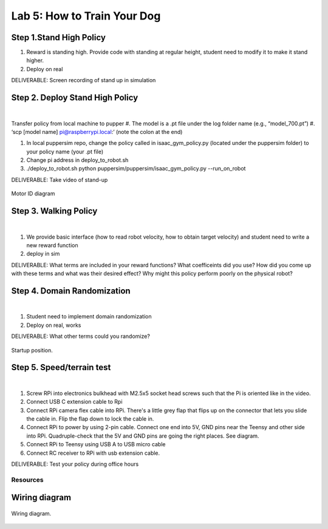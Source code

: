 Lab 5: How to Train Your Dog
========================

Step 1.Stand High Policy
^^^^^^^^^^^^^^^^^^^^^^^^^^^^^^^^^^^^^^^^
#. Reward is standing high. Provide code with standing at regular height, student need to modify it to make it stand higher.
#. Deploy on real

DELIVERABLE: Screen recording of stand up in simulation

Step 2. Deploy Stand High Policy
^^^^^^^^^^^^^^^^^^^^^^^^^^^^^^^^^^^^^^^^

.. raw:: html

    <div style="position: relative; padding-bottom: 56.25%; height: 0; overflow: hidden; max-width: 100%; height: auto;">
        <iframe src="https://www.youtube.com/embed/Xhj-rCPxm6o" frameborder="0" allowfullscreen style="position: absolute; top: 0; left: 0; width: 100%; height: 100%;"></iframe>
    </div>

|
Transfer policy from local machine to pupper
#. The model is a .pt file under the log folder name (e.g., “model_700.pt”)
#. ‘scp [model name] pi@raspberrypi.local:’ (note the colon at the end)

#. In local puppersim repo, change the policy called in isaac_gym_policy.py (located under the puppersim folder) to your policy name (your .pt file)
#. Change pi address in deploy_to_robot.sh
#. ./deploy_to_robot.sh python puppersim/puppersim/isaac_gym_policy.py --run_on_robot


DELIVERABLE: Take video of stand-up


.. figure:: ../_static/motor_ids.png
    :align: center
    
    Motor ID diagram

Step 3. Walking Policy
^^^^^^^^^^^^^^^^^^^^^^^^^^^^^^^^^^^^^^^^

.. raw:: html

    <div style="position: relative; padding-bottom: 56.25%; height: 0; overflow: hidden; max-width: 100%; height: auto;">
        <iframe src="https://www.youtube.com/embed/vv3jABUq3ng" frameborder="0" allowfullscreen style="position: absolute; top: 0; left: 0; width: 100%; height: 100%;"></iframe>
    </div>

|

#. We provide basic interface (how to read robot velocity, how to obtain target velocity) and student need to write a new reward function
#. deploy in sim

DELIVERABLE: What terms are included in your reward functions? What coefficeints did you use? How did you come up with these terms and what was their desired effect? Why might this policy perform poorly on the physical robot?

Step 4. Domain Randomization
^^^^^^^^^^^^^^^^^^^^^^^^^^^^^^^^^^^^^^^^^^^^^^^^^^^^^^^^^^^^

.. raw:: html

    <div style="position: relative; padding-bottom: 56.25%; height: 0; overflow: hidden; max-width: 100%; height: auto;">
        <iframe src="https://www.youtube.com/embed/OArwzrKzQdM" frameborder="0" allowfullscreen style="position: absolute; top: 0; left: 0; width: 100%; height: 100%;"></iframe>
    </div>

|

#. Student need to implement domain randomization
#. Deploy on real, works



DELIVERABLE: What other terms could you randomize?



.. figure:: ../_static/djipupper_photos/startup-position.png
    :align: center
    
    Startup position.


Step 5. Speed/terrain test
^^^^^^^^^^^^^^^^^^^^^^^^^^^^^^^^^^^^^^^^^^^^^^^^^^^^^^^^^^^^

.. raw:: html

    <div style="position: relative; padding-bottom: 56.25%; height: 0; overflow: hidden; max-width: 100%; height: auto;">
        <iframe src="https://www.youtube.com/embed/OArwzrKzQdM" frameborder="0" allowfullscreen style="position: absolute; top: 0; left: 0; width: 100%; height: 100%;"></iframe>
    </div>

|

#. Screw RPi into electronics bulkhead with M2.5x5 socket head screws such that the Pi is oriented like in the video.
#. Connect USB C extension cable to Rpi
#. Connect RPi camera flex cable into RPi. There's a little grey flap that flips up on the connector that lets you slide the cable in. Flip the flap down to lock the cable in.
#. Connect RPi to power by using 2-pin cable. Connect one end into 5V, GND pins near the Teensy and other side into RPi. Quadruple-check that the 5V and GND pins are going the right places. See diagram.
#. Connect RPi to Teensy using USB A to USB micro cable
#. Connect RC receiver to RPi with usb extension cable.


DELIVERABLE: Test your policy during office hours

Resources
-----------

Wiring diagram
^^^^^^^^^^^^^^^^^^^^^^^^^^^^^^
.. figure:: ../_static/wiring-diagram.png
    :align: center
    
    Wiring diagram.
